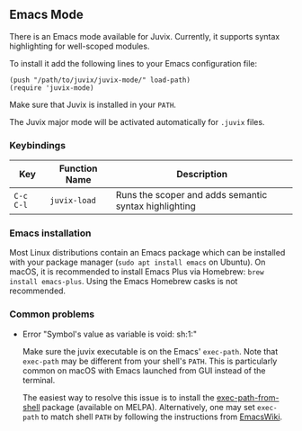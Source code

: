 ** Emacs Mode

There is an Emacs mode available for Juvix. Currently, it
supports syntax highlighting for well-scoped modules.

To install it add the following lines to your
Emacs configuration file:

#+begin_src elisp
(push "/path/to/juvix/juvix-mode/" load-path)
(require 'juvix-mode)
#+end_src

Make sure that Juvix is installed in your =PATH=.

The Juvix major mode will be activated automatically for =.juvix= files.

*** Keybindings

  | Key       | Function Name    | Description                                           |
  |-----------+------------------+-------------------------------------------------------|
  | =C-c C-l= | =juvix-load= | Runs the scoper and adds semantic syntax highlighting |

*** Emacs installation

Most Linux distributions contain an Emacs package which can be
installed with your package manager (=sudo apt install emacs= on
Ubuntu). On macOS, it is recommended to install Emacs Plus via
Homebrew: =brew install emacs-plus=. Using the Emacs Homebrew casks is
not recommended.

*** Common problems

- Error "Symbol's value as variable is void: sh:1:"

  Make sure the juvix executable is on the Emacs' =exec-path=. Note
  that =exec-path= may be different from your shell's =PATH=.  This is
  particularly common on macOS with Emacs launched from GUI instead of
  the terminal.

  The easiest way to resolve this issue is to install the
  [[https://github.com/purcell/exec-path-from-shell][exec-path-from-shell]] package (available on MELPA). Alternatively,
  one may set =exec-path= to match shell =PATH= by following the
  instructions from [[https://www.emacswiki.org/emacs/ExecPath][EmacsWiki]].
